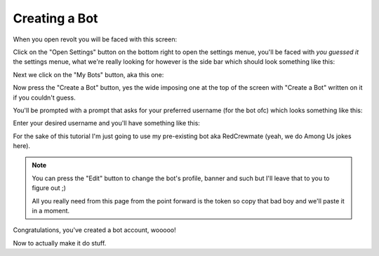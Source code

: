 Creating a Bot
--------------

When you open revolt you will be faced with this screen:

.. image:: ../assets/revolt_homepage.png
    :alt: Revolt Homepage

Click on the "Open Settings" button on the bottom right to open the settings menue, you'll be faced with *you guessed it* the settings menue, what we're really looking for however is the side bar which should look something like this:

.. image:: ../assets/setting_menue.png
    :alt: Revolt Settings Menue

Next we click on the "My Bots" button, aka this one:

.. image:: ../assets/my_bots_button.png
    :alt: My Bots Button

Now press the "Create a Bot" button, yes the wide imposing one at the top of the screen with "Create a Bot" written on it if you couldn't guess.

.. image:: ../assets/create_bots_button.png
    :alt: Create Bot Button

You'll be prompted with a prompt that asks for your preferred username (for the bot ofc) which looks something like this:

.. image:: ../assets/bot_username_prompt.png
    :alt: Bot Username Prompt

Enter your desired username and you'll have something like this:

.. image:: ../assets/bot_thingy.png
    :alt: Bot in Settings Menu.

For the sake of this tutorial I'm just going to use my pre-existing bot aka RedCrewmate (yeah, we do Among Us jokes here).

.. note::

    You can press the "Edit" button to change the bot's profile, banner and such but I'll leave that to you to figure out ;)

    All you really need from this page from the point forward is the token so copy that bad boy and we'll paste it in a moment.

Congratulations, you've created a bot account, wooooo!

Now to actually make it do stuff.
